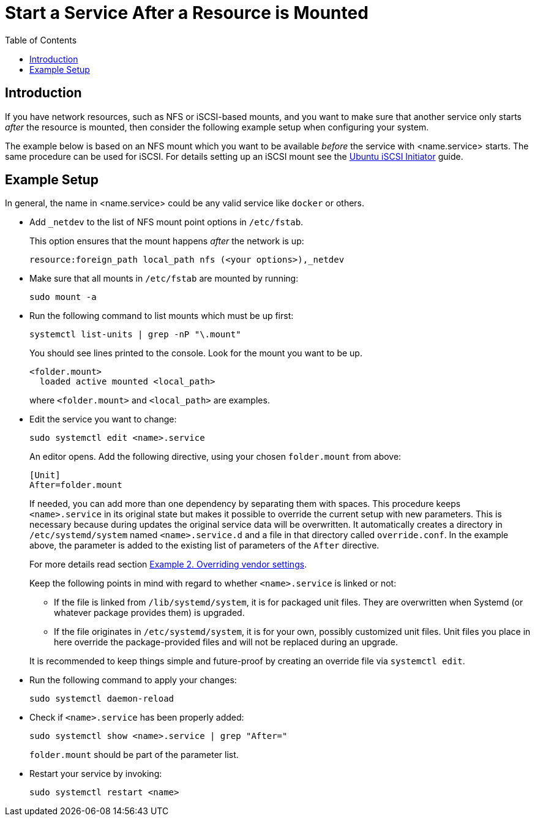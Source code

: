 = Start a Service After a Resource is Mounted
:toc: right

:iscsi_initiator-url: https://ubuntu.com/server/docs/service-iscsi
:overriding-vendor-settings-url: https://www.freedesktop.org/software/systemd/man/systemd.unit.html

== Introduction

If you have network resources, such as NFS or iSCSI-based mounts, and you want to make sure that another service only starts _after_ the resource is mounted, then consider the following example setup when configuring your system.

The example below is based on an NFS mount which you want to be available _before_ the service with <name.service> starts. The same procedure can be used for iSCSI. For details setting up an iSCSI mount see the {iscsi_initiator-url}[Ubuntu iSCSI Initiator] guide.

== Example Setup

In general, the name in <name.service> could be any valid service like `docker` or others.

* Add `_netdev` to the list of NFS mount point options in `/etc/fstab`.
+
--
This option ensures that the mount happens _after_ the network is up:

[source,console]
----
resource:foreign_path local_path nfs (<your options>),_netdev
----
--

* Make sure that all mounts in `/etc/fstab` are mounted by running:
+
--
[source,bash]
----
sudo mount -a
----
--

* Run the following command to list mounts which must be up first:
+
--
[source,bash]
----
systemctl list-units | grep -nP "\.mount"
----

You should see lines printed to the console. Look for the mount you want to be up.

[source,console]
----
<folder.mount>
  loaded active mounted <local_path>
----
where `<folder.mount>` and `<local_path>` are examples.
--

* Edit the service you want to change:
+
--
[source,bash]
----
sudo systemctl edit <name>.service
----

An editor opens. Add the following directive, using your chosen `folder.mount` from above:

[source,text]
----
[Unit]
After=folder.mount
----

If needed, you can add more than one dependency by separating them with spaces. This procedure keeps `<name>.service` in its original state but makes it possible to override the current setup with new parameters. This is necessary because during updates the original service data will be overwritten. It automatically creates a directory in `/etc/systemd/system` named `<name>.service.d` and a file in that directory called `override.conf`. In the example above, the parameter is added to the existing list of parameters of the `After` directive.

For more details read section {overriding-vendor-settings-url}[Example 2. Overriding vendor settings].

Keep the following points in mind with regard to whether `<name>.service` is linked or not:

** If the file is linked from `/lib/systemd/system`, it is for packaged unit files. They are overwritten when Systemd (or whatever package provides them) is upgraded.

** If the file originates in `/etc/systemd/system`, it is for your own, possibly customized unit files. Unit files you place in here override the package-provided files and will not be replaced during an upgrade.

It is recommended to keep things simple and future-proof by creating an override file via `systemctl edit`.
--

* Run the following command to apply your changes:
+
--
[source,bash]
----
sudo systemctl daemon-reload
----
--

* Check if `<name>.service` has been properly added:
+
--
[source,bash]
----
sudo systemctl show <name>.service | grep "After="
----
`folder.mount` should be part of the parameter list.
--

* Restart your service by invoking:
+
--
[source,bash]
----
sudo systemctl restart <name>
----
--
